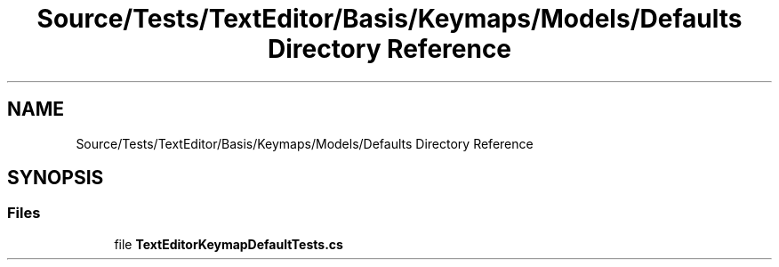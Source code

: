 .TH "Source/Tests/TextEditor/Basis/Keymaps/Models/Defaults Directory Reference" 3 "Version 1.0.0" "Luthetus.Ide" \" -*- nroff -*-
.ad l
.nh
.SH NAME
Source/Tests/TextEditor/Basis/Keymaps/Models/Defaults Directory Reference
.SH SYNOPSIS
.br
.PP
.SS "Files"

.in +1c
.ti -1c
.RI "file \fBTextEditorKeymapDefaultTests\&.cs\fP"
.br
.in -1c
